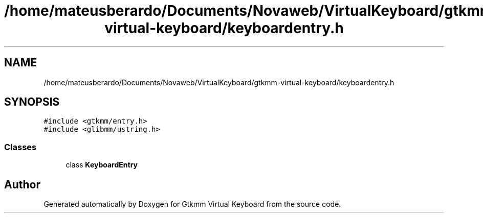 .TH "/home/mateusberardo/Documents/Novaweb/VirtualKeyboard/gtkmm-virtual-keyboard/keyboardentry.h" 3 "Tue Feb 4 2020" "Version 1.0.0-alpha" "Gtkmm Virtual Keyboard" \" -*- nroff -*-
.ad l
.nh
.SH NAME
/home/mateusberardo/Documents/Novaweb/VirtualKeyboard/gtkmm-virtual-keyboard/keyboardentry.h
.SH SYNOPSIS
.br
.PP
\fC#include <gtkmm/entry\&.h>\fP
.br
\fC#include <glibmm/ustring\&.h>\fP
.br

.SS "Classes"

.in +1c
.ti -1c
.RI "class \fBKeyboardEntry\fP"
.br
.in -1c
.SH "Author"
.PP 
Generated automatically by Doxygen for Gtkmm Virtual Keyboard from the source code\&.
